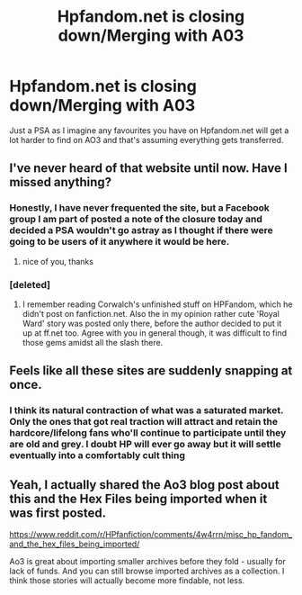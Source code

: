 #+TITLE: Hpfandom.net is closing down/Merging with A03

* Hpfandom.net is closing down/Merging with A03
:PROPERTIES:
:Author: Judy-Lee
:Score: 21
:DateUnix: 1474415159.0
:DateShort: 2016-Sep-21
:END:
Just a PSA as I imagine any favourites you have on Hpfandom.net will get a lot harder to find on AO3 and that's assuming everything gets transferred.


** I've never heard of that website until now. Have I missed anything?
:PROPERTIES:
:Author: Darkenmal
:Score: 12
:DateUnix: 1474418898.0
:DateShort: 2016-Sep-21
:END:

*** Honestly, I have never frequented the site, but a Facebook group I am part of posted a note of the closure today and decided a PSA wouldn't go astray as I thought if there were going to be users of it anywhere it would be here.
:PROPERTIES:
:Author: Judy-Lee
:Score: 5
:DateUnix: 1474430892.0
:DateShort: 2016-Sep-21
:END:

**** nice of you, thanks
:PROPERTIES:
:Author: sfjoellen
:Score: 1
:DateUnix: 1474458366.0
:DateShort: 2016-Sep-21
:END:


*** [deleted]
:PROPERTIES:
:Score: 5
:DateUnix: 1474419174.0
:DateShort: 2016-Sep-21
:END:

**** I remember reading Corwalch's unfinished stuff on HPFandom, which he didn't post on fanfiction.net. Also the in my opinion rather cute 'Royal Ward' story was posted only there, before the author decided to put it up at ff.net too. Agree with you in general though, it was difficult to find those gems amidst all the slash there.
:PROPERTIES:
:Author: DanTheMan74
:Score: 1
:DateUnix: 1474448817.0
:DateShort: 2016-Sep-21
:END:


** Feels like all these sites are suddenly snapping at once.
:PROPERTIES:
:Author: Englishhedgehog13
:Score: 2
:DateUnix: 1474421234.0
:DateShort: 2016-Sep-21
:END:

*** I think its natural contraction of what was a saturated market. Only the ones that got real traction will attract and retain the hardcore/lifelong fans who'll continue to participate until they are old and grey. I doubt HP will ever go away but it will settle eventually into a comfortably cult thing
:PROPERTIES:
:Author: Judy-Lee
:Score: 11
:DateUnix: 1474430774.0
:DateShort: 2016-Sep-21
:END:


** Yeah, I actually shared the Ao3 blog post about this and the Hex Files being imported when it was first posted.

[[https://www.reddit.com/r/HPfanfiction/comments/4w4rrn/misc_hp_fandom_and_the_hex_files_being_imported/]]

Ao3 is great about importing smaller archives before they fold - usually for lack of funds. And you can still browse imported archives as a collection. I think those stories will actually become more findable, not less.
:PROPERTIES:
:Author: t1mepiece
:Score: 2
:DateUnix: 1474496982.0
:DateShort: 2016-Sep-22
:END:
